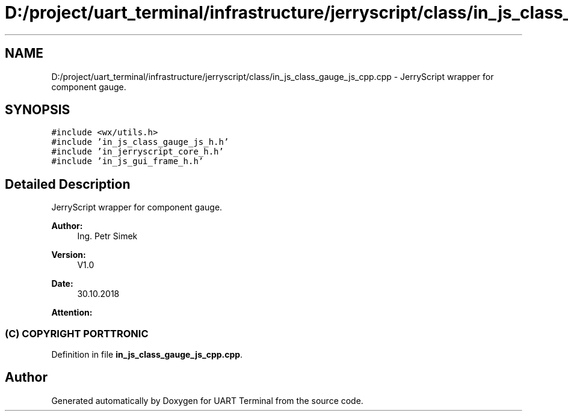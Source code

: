 .TH "D:/project/uart_terminal/infrastructure/jerryscript/class/in_js_class_gauge_js_cpp.cpp" 3 "Sun Feb 16 2020" "Version V2.0" "UART Terminal" \" -*- nroff -*-
.ad l
.nh
.SH NAME
D:/project/uart_terminal/infrastructure/jerryscript/class/in_js_class_gauge_js_cpp.cpp \- JerryScript wrapper for component gauge\&.  

.SH SYNOPSIS
.br
.PP
\fC#include <wx/utils\&.h>\fP
.br
\fC#include 'in_js_class_gauge_js_h\&.h'\fP
.br
\fC#include 'in_jerryscript_core_h\&.h'\fP
.br
\fC#include 'in_js_gui_frame_h\&.h'\fP
.br

.SH "Detailed Description"
.PP 
JerryScript wrapper for component gauge\&. 


.PP
\fBAuthor:\fP
.RS 4
Ing\&. Petr Simek 
.RE
.PP
\fBVersion:\fP
.RS 4
V1\&.0 
.RE
.PP
\fBDate:\fP
.RS 4
30\&.10\&.2018 
.RE
.PP
\fBAttention:\fP
.RS 4
.SS "(C) COPYRIGHT PORTTRONIC"
.RE
.PP

.PP
Definition in file \fBin_js_class_gauge_js_cpp\&.cpp\fP\&.
.SH "Author"
.PP 
Generated automatically by Doxygen for UART Terminal from the source code\&.
